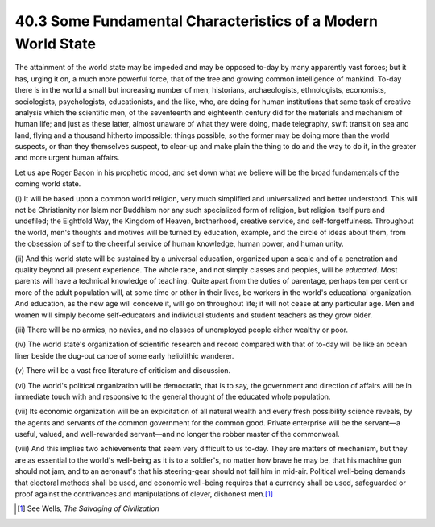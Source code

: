 
40.3 Some Fundamental Characteristics of a Modern World State
========================================================================
The attainment of the world state may be impeded and may be opposed to-day by
many apparently vast forces; but it has, urging it on, a much more powerful
force, that of the free and growing common intelligence of mankind. To-day there
is in the world a small but increasing number of men, historians,
archaeologists, ethnologists, economists, sociologists, psychologists,
educationists, and the like, who, are doing for human institutions that same
task of creative analysis which the scientific men, of the seventeenth and
eighteenth century did for the materials and mechanism of human life; and just
as these latter, almost unaware of what they were doing, made telegraphy, swift
transit on sea and land, flying and a thousand hitherto impossible: things
possible, so the former may be doing more than the world suspects, or than they
themselves suspect, to clear-up and make plain the thing to do and the way to do
it, in the greater and more urgent human affairs.

Let us ape Roger Bacon in his prophetic mood, and set down what we believe
will be the broad fundamentals of the coming world state.

(i) It will be based upon a common world religion, very much simplified and
universalized and better understood. This will not be Christianity nor Islam nor
Buddhism nor any such specialized form of religion, but religion itself pure and
undefiled; the Eightfold Way, the Kingdom of Heaven, brotherhood, creative
service, and self-forgetfulness. Throughout the world, men's thoughts and
motives will be turned by education, example, and the circle of ideas about
them, from the obsession of self to the cheerful service of human knowledge,
human power, and human unity.

(ii) And this world state will be sustained by a universal education,
organized upon a scale and of a penetration and quality beyond all present
experience. The whole race, and not simply classes and peoples, will be
*educated.* Most parents will have a technical knowledge of teaching. Quite
apart from the duties of parentage, perhaps ten per cent or more of the adult
population will, at some time or other in their lives, be workers in the world's
educational organization. And education, as the new age will conceive it, will
go on throughout life; it will not cease at any particular age. Men and women
will simply become self-educators and individual students and student teachers
as they grow older.

(iii) There will be no armies, no navies, and no classes of unemployed people
either wealthy or poor.

(iv) The world state's organization of scientific research and record
compared with that of to-day will be like an ocean liner beside the dug-out
canoe of some early heliolithic wanderer.

\(v) There will be a vast free literature of criticism and discussion.

(vi) The world's political organization will be democratic, that is to say,
the government and direction of affairs will be in immediate touch with and
responsive to the general thought of the educated whole population.

(vii) Its economic organization will be an exploitation of all natural wealth
and every fresh possibility science reveals, by the agents and servants of the
common government for the common good. Private enterprise will be the servant—a
useful, valued, and well-rewarded servant—and no longer the robber master of the
commonweal.

(viii) And this implies two achievements that seem very difficult to us
to-day. They are matters of mechanism, but they are as essential to the world's
well-being as it is to a soldier's, no matter how brave he may be, that his
machine gun should not jam, and to an aeronaut's that his steering-gear should
not fail him in mid-air. Political well-being demands that electoral methods
shall be used, and economic well-being requires that a currency shall be used,
safeguarded or proof against the contrivances and manipulations of clever,
dishonest men.\ [#fn1]_ 

.. [#fn1] See Wells, :t:`The Salvaging of Civilization`
